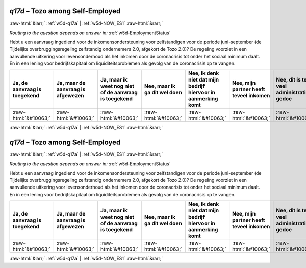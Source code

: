 .. _w5d-q17d: 

 
 .. role:: raw-html(raw) 
        :format: html 
 
`q17d` – Tozo among Self-Employed
======================================== 


:raw-html:`&larr;` :ref:`w5d-q17a` | :ref:`w5d-NOW_ES1` :raw-html:`&rarr;` 
 
*Routing to the question depends on answer in:* :ref:`w5d-EmploymentStatus` 

Hebt u een aanvraag ingediend voor de inkomensondersteuning voor zelfstandigen voor de periode juni-september (de Tijdelijke overbruggingsregeling zelfstandig ondernemers 2.0, afgekort de Tozo 2.0)? De regeling voorziet in een aanvullende uitkering voor levensonderhoud als het inkomen door de coronacrisis tot onder het sociaal minimum daalt. En in een lening voor bedrijfskapitaal om liquiditeitsproblemen als gevolg van de coronacrisis op te vangen.
 
.. csv-table:: 
   :delim: | 
   :header: Ja, de aanvraag is toegekend|Ja, maar de aanvraag is afgewezen|Ja, maar ik weet nog niet of de aanvraag is toegekend|Nee, maar ik ga dit wel doen|Nee, ik denk niet dat mijn bedrijf hiervoor in aanmerking komt|Nee, mijn partner heeft teveel inkomen|Nee, dit is te veel administratief gedoe|Nee, om een andere reden|Ik wist niet dat deze regeling er is
 
           :raw-html:`&#10063;`|:raw-html:`&#10063;`|:raw-html:`&#10063;`|:raw-html:`&#10063;`|:raw-html:`&#10063;`|:raw-html:`&#10063;`|:raw-html:`&#10063;`|:raw-html:`&#10063;`|:raw-html:`&#10063;` 

.. image:: ../_screenshots/w5-q17d.png 


:raw-html:`&larr;` :ref:`w5d-q17a` | :ref:`w5d-NOW_ES1` :raw-html:`&rarr;` 
 
.. _w5d-q17d: 

 
 .. role:: raw-html(raw) 
        :format: html 
 
`q17d` – Tozo among Self-Employed
======================================== 


:raw-html:`&larr;` :ref:`w5d-q17a` | :ref:`w5d-NOW_ES1` :raw-html:`&rarr;` 
 
*Routing to the question depends on answer in:* :ref:`w5d-EmploymentStatus` 

Hebt u een aanvraag ingediend voor de inkomensondersteuning voor zelfstandigen voor de periode juni-september (de Tijdelijke overbruggingsregeling zelfstandig ondernemers 2.0, afgekort de Tozo 2.0)? De regeling voorziet in een aanvullende uitkering voor levensonderhoud als het inkomen door de coronacrisis tot onder het sociaal minimum daalt. En in een lening voor bedrijfskapitaal om liquiditeitsproblemen als gevolg van de coronacrisis op te vangen.
 
.. csv-table:: 
   :delim: | 
   :header: Ja, de aanvraag is toegekend|Ja, maar de aanvraag is afgewezen|Ja, maar ik weet nog niet of de aanvraag is toegekend|Nee, maar ik ga dit wel doen|Nee, ik denk niet dat mijn bedrijf hiervoor in aanmerking komt|Nee, mijn partner heeft teveel inkomen|Nee, dit is te veel administratief gedoe|Nee, om een andere reden|Ik wist niet dat deze regeling er is
 
           :raw-html:`&#10063;`|:raw-html:`&#10063;`|:raw-html:`&#10063;`|:raw-html:`&#10063;`|:raw-html:`&#10063;`|:raw-html:`&#10063;`|:raw-html:`&#10063;`|:raw-html:`&#10063;`|:raw-html:`&#10063;` 

.. image:: ../_screenshots/w5-q17d.png 


:raw-html:`&larr;` :ref:`w5d-q17a` | :ref:`w5d-NOW_ES1` :raw-html:`&rarr;` 
 
